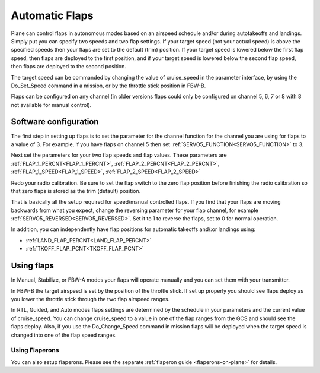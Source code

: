 .. _automatic-flaps:

===============
Automatic Flaps
===============

Plane can control flaps in autonomous modes based on an airspeed
schedule and/or during autotakeoffs and landings. Simply put you can specify two speeds and two flap settings.
If your target speed (not your actual speed) is above the specified
speeds then your flaps are set to the default (trim) position. If your
target speed is lowered below the first flap speed, then flaps are
deployed to the first position, and if your target speed is lowered
below the second flap speed, then flaps are deployed to the second
position.

The target speed can be commanded by changing the value of cruise_speed
in the parameter interface, by using the Do_Set_Speed command in a
mission, or by the throttle stick position in FBW-B.

Flaps can be configured on any channel (in older versions flaps could only be configured on channel 5, 6, 7 or 8 with 8 not available for manual control).

Software configuration
~~~~~~~~~~~~~~~~~~~~~~

The first step in setting up flaps is to set the parameter for the
channel function for the channel you are using for flaps to a value of
3. For example, if you have flaps on channel 5 then set :ref:`SERVO5_FUNCTION<SERVO5_FUNCTION>` to
3.

Next set the parameters for your two flap speeds and flap values. These
parameters are :ref:`FLAP_1_PERCNT<FLAP_1_PERCNT>`, :ref:`FLAP_2_PERCNT<FLAP_2_PERCNT>`, :ref:`FLAP_1_SPEED<FLAP_1_SPEED>`, :ref:`FLAP_2_SPEED<FLAP_2_SPEED>`

Redo your radio calibration. Be sure to set the flap switch to the zero
flap position before finishing the radio calibration so that zero flaps
is stored as the trim (default) position.

That is basically all the setup required for speed/manual controlled flaps. If you find that
your flaps are moving backwards from what you expect, change the
reversing parameter for your flap channel, for example
:ref:`SERVO5_REVERSED<SERVO5_REVERSED>`. Set it to 1 to reverse the flaps, set to 0 for normal
operation.

In addition, you can independently have flap positions for automatic takeoffs and/:or landings using:

- :ref:`LAND_FLAP_PERCNT<LAND_FLAP_PERCNT>`
- :ref:`TKOFF_FLAP_PCNT<TKOFF_FLAP_PCNT>`

Using flaps
~~~~~~~~~~~

In Manual, Stabilize, or FBW-A modes your flaps will operate manually
and you can set them with your transmitter.

In FBW-B the target airspeed is set by the position of the throttle
stick. If set up properly you should see flaps deploy as you lower the
throttle stick through the two flap airspeed ranges.

In RTL, Guided, and Auto modes flaps settings are determined by the
schedule in your parameters and the current value of cruise_speed. You
can change cruise_speed to a value in one of the flap ranges from the
GCS and should see the flaps deploy. Also, if you use the
Do_Change_Speed command in mission flaps will be deployed when the
target speed is changed into one of the flap speed ranges.

Using Flaperons
===============

You can also setup flaperons. Please see the separate :ref:`flaperon guide <flaperons-on-plane>` for details.
